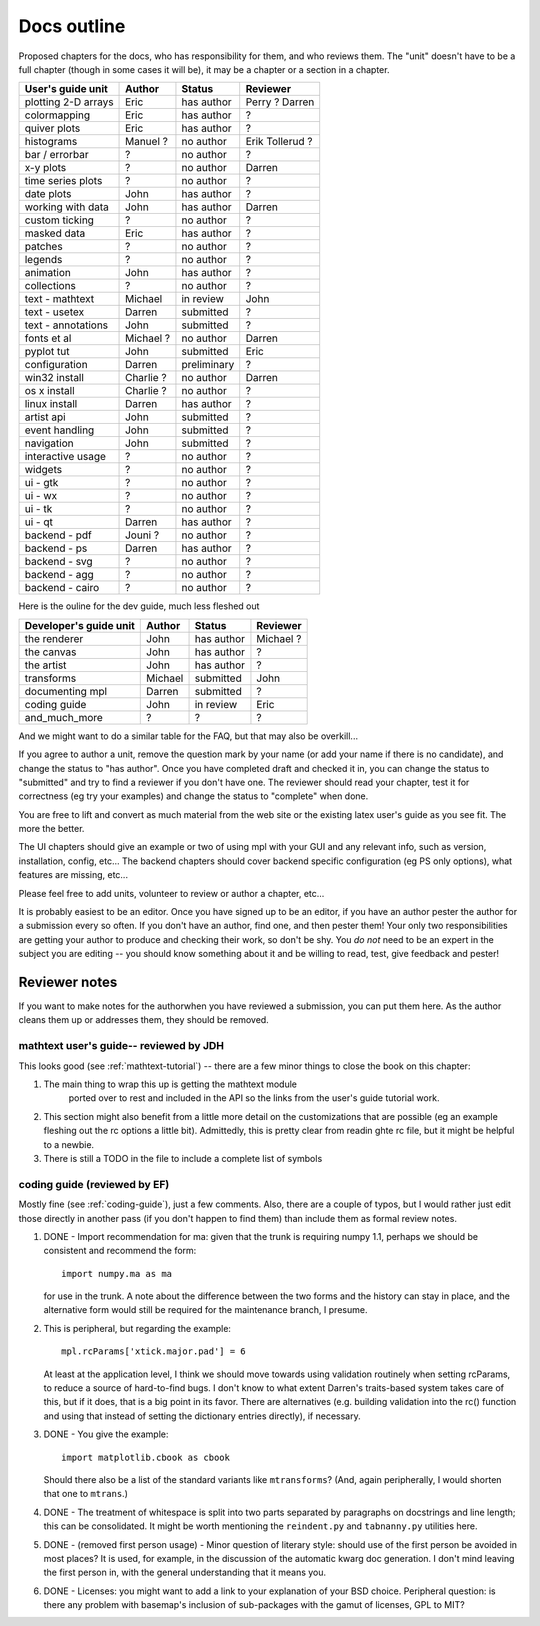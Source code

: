 .. _outline:

************
Docs outline
************

Proposed chapters for the docs, who has responsibility for them, and
who reviews them.  The "unit" doesn't have to be a full chapter
(though in some cases it will be), it may be a chapter or a section in
a chapter.

===============================  ==================== ===========  ===================
User's guide unit                Author               Status       Reviewer
===============================  ==================== ===========  ===================
plotting 2-D arrays              Eric                 has author   Perry ? Darren
colormapping                     Eric                 has author   ?
quiver plots                     Eric                 has author   ?
histograms                       Manuel ?             no author    Erik Tollerud ?
bar / errorbar                   ?                    no author    ?
x-y plots                        ?                    no author    Darren
time series plots                ?                    no author    ?
date plots                       John                 has author   ?
working with data                John                 has author   Darren
custom ticking                   ?                    no author    ?
masked data                      Eric                 has author   ?
patches                          ?                    no author    ?
legends                          ?                    no author    ?
animation                        John                 has author   ?
collections                      ?                    no author    ?
text - mathtext                  Michael              in review    John
text - usetex                    Darren               submitted    ?
text - annotations               John                 submitted    ?
fonts et al                      Michael ?            no author    Darren
pyplot tut                       John                 submitted    Eric
configuration                    Darren               preliminary  ?
win32 install                    Charlie ?            no author    Darren
os x install                     Charlie ?            no author    ?
linux install                    Darren               has author   ?
artist api                       John                 submitted    ?
event handling                   John                 submitted    ?
navigation                       John                 submitted    ?
interactive usage                ?                    no author    ?
widgets                          ?                    no author    ?
ui - gtk                         ?                    no author    ?
ui - wx                          ?                    no author    ?
ui - tk                          ?                    no author    ?
ui - qt                          Darren               has author   ?
backend - pdf                    Jouni ?              no author    ?
backend - ps                     Darren               has author   ?
backend - svg                    ?                    no author    ?
backend - agg                    ?                    no author    ?
backend - cairo                  ?                    no author    ?
===============================  ==================== ===========  ===================

Here is the ouline for the dev guide, much less fleshed out

===============================  ==================== ===========  ===================
Developer's guide unit           Author               Status       Reviewer
===============================  ==================== ===========  ===================
the renderer                     John                 has author   Michael ?
the canvas                       John                 has author   ?
the artist                       John                 has author   ?
transforms                       Michael              submitted    John
documenting mpl                  Darren               submitted    ?
coding guide                     John                 in review    Eric
and_much_more                    ?                    ?            ?
===============================  ==================== ===========  ===================

And we might want to do a similar table for the FAQ, but that may also be overkill...

If you agree to author a unit, remove the question mark by your name
(or add your name if there is no candidate), and change the status to
"has author".  Once you have completed draft and checked it in, you
can change the status to "submitted" and try to find a reviewer if you
don't have one.  The reviewer should read your chapter, test it for
correctness (eg try your examples) and change the status to "complete"
when done.

You are free to lift and convert as much material from the web site or
the existing latex user's guide as you see fit.  The more the better.

The UI chapters should give an example or two of using mpl with your
GUI and any relevant info, such as version, installation, config,
etc...  The backend chapters should cover backend specific
configuration (eg PS only options), what features are missing, etc...

Please feel free to add units, volunteer to review or author a
chapter, etc...

It is probably easiest to be an editor. Once you have signed up to be
an editor, if you have an author pester the author for a submission
every so often. If you don't have an author, find one, and then pester
them!  Your only two responsibilities are getting your author to
produce and checking their work, so don't be shy.  You *do not* need
to be an expert in the subject you are editing -- you should know
something about it and be willing to read, test, give feedback and
pester!

Reviewer notes
==============

If you want to make notes for the authorwhen you have reviewed a
submission, you can put them here.  As the author cleans them up or
addresses them, they should be removed.

mathtext user's guide-- reviewed by JDH
---------------------------------------

This looks good (see :ref:`mathtext-tutorial`) -- there are a few
minor things to close the book on this chapter:

#. The main thing to wrap this up is getting the mathtext module
    ported over to rest and included in the API so the links from the
    user's guide tutorial work.

#. This section might also benefit from a little more detail on the
   customizations that are possible (eg an example fleshing out the rc
   options a little bit).  Admittedly, this is pretty clear from
   readin ghte rc file, but it might be helpful to a newbie.

#. There is still a TODO in the file to include a complete list of symbols

coding guide (reviewed by EF)
-----------------------------

Mostly fine (see :ref:`coding-guide`), just a few comments.
Also, there are a couple of typos, but I would rather just edit those
directly in another pass (if you don't happen to find them) than
include them as formal review notes.

#. DONE - Import recommendation for ma: given that the trunk is
   requiring numpy 1.1, perhaps we should be consistent and
   recommend the form::

     import numpy.ma as ma

   for use in the trunk.
   A note about the difference between the two forms and the
   history can stay in place, and the alternative form would
   still be required for the maintenance branch, I presume.

#. This is peripheral, but regarding the example::

      mpl.rcParams['xtick.major.pad'] = 6

   At least at the application level, I think we should move
   towards using validation routinely when setting rcParams,
   to reduce a source of hard-to-find bugs.  I don't know to
   what extent Darren's traits-based system takes care of
   this, but if it does, that is a big point in its favor.
   There are alternatives (e.g. building validation into the
   rc() function and using that instead of setting the
   dictionary entries directly), if necessary.

#. DONE - You give the example::

        import matplotlib.cbook as cbook

   Should there also be a list of the standard variants like
   ``mtransforms``?  (And, again peripherally, I would
   shorten that one to ``mtrans``.)

#. DONE - The treatment of whitespace is split into two parts
   separated by paragraphs on docstrings and line length;
   this can be consolidated.  It might be worth mentioning
   the ``reindent.py`` and ``tabnanny.py`` utilities here.

#. DONE - (removed first person usage) - Minor question of literary
   style: should use of the first person be avoided in most places?
   It is used, for example, in the discussion of the automatic kwarg
   doc generation.  I don't mind leaving the first person in, with the
   general understanding that it means you.

#. DONE - Licenses: you might want to add a link to your
   explanation of your BSD choice.  Peripheral question: is
   there any problem with basemap's inclusion of
   sub-packages with the gamut of licenses, GPL to MIT?



